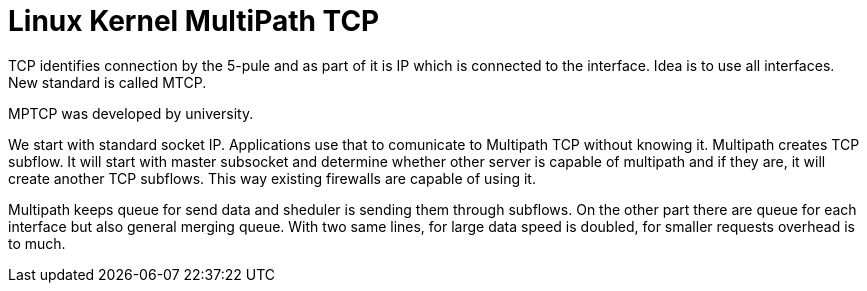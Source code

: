 Linux Kernel MultiPath TCP
==========================
:type:       Lightning Talk
:conference: FOSDEM 2012
:presenter:  Christoph Paasch
:presented:  4/2/2012
:url:        http://mptcp.info.ucl.ac.be

TCP identifies connection by the 5-pule and as part of it is IP which is
connected to the interface. Idea is to use all interfaces. New standard is
called MTCP.

MPTCP was developed by university.

We start with standard socket IP. Applications use that to comunicate to
Multipath TCP without knowing it. Multipath creates TCP subflow. It will start
with master subsocket and determine whether other server is capable of
multipath and if they are, it will create another TCP subflows. This way
existing firewalls are capable of using it.

Multipath keeps queue for send data and sheduler is sending them through
subflows. On the other part there are queue for each interface but also general
merging queue. With two same lines, for large data speed is doubled, for
smaller requests overhead is to much.
